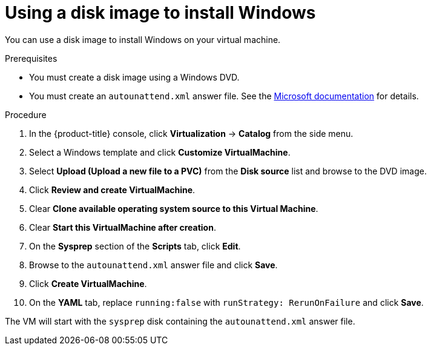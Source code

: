 // Module included in the following assemblies:
//
// * virt/virtual_machines/virt-automating-windows-sysprep.adoc

:_mod-docs-content-type: PROCEDURE
[id="virt-using-disk-image-install-windows_{context}"]
= Using a disk image to install Windows

You can use a disk image to install Windows on your virtual machine.

.Prerequisites

* You must create a disk image using a Windows DVD.
* You must create an `autounattend.xml` answer file. See the link:https://docs.microsoft.com/en-us/windows-hardware/manufacture/desktop/update-windows-settings-and-scripts-create-your-own-answer-file-sxs[Microsoft documentation] for details.

.Procedure

. In the {product-title} console, click *Virtualization* -> *Catalog* from the side menu.
. Select a Windows template and click *Customize VirtualMachine*.
. Select *Upload (Upload a new file to a PVC)* from the *Disk source* list and browse to the DVD image.
. Click *Review and create VirtualMachine*.
. Clear *Clone available operating system source to this Virtual Machine*.
. Clear *Start this VirtualMachine after creation*.
. On the *Sysprep* section of the *Scripts* tab, click *Edit*.
. Browse to the `autounattend.xml` answer file and click *Save*.
. Click *Create VirtualMachine*.
. On the *YAML* tab, replace `running:false` with `runStrategy: RerunOnFailure` and click *Save*.

The VM will start with the `sysprep` disk containing the `autounattend.xml` answer file.

